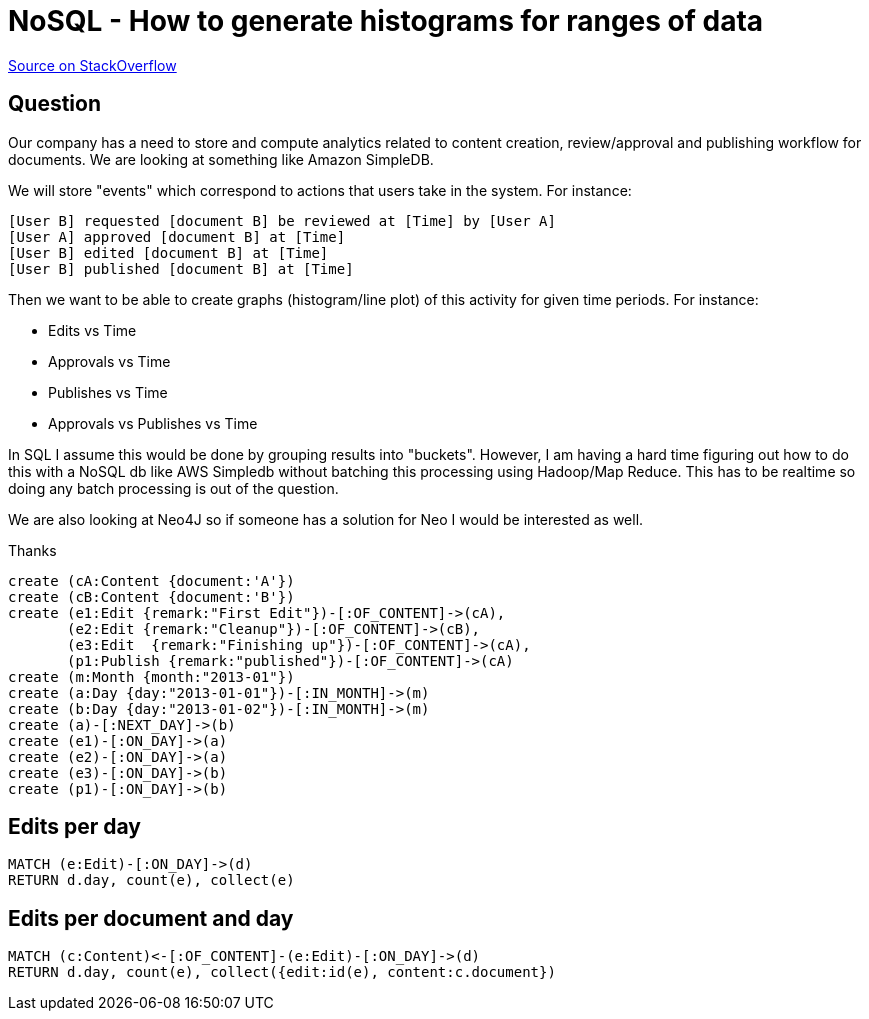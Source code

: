 = NoSQL - How to generate histograms for ranges of data

http://stackoverflow.com/questions/21997985/nosql-how-to-generate-histograms-for-ranges-of-data[Source on StackOverflow]

== Question

Our company has a need to store and compute analytics related to content creation, review/approval and publishing workflow for documents. We are looking at something like Amazon SimpleDB.

We will store "events" which correspond to actions that users take in the system. For instance:

[NOTE]
----
[User B] requested [document B] be reviewed at [Time] by [User A]
[User A] approved [document B] at [Time]
[User B] edited [document B] at [Time]
[User B] published [document B] at [Time]
----

Then we want to be able to create graphs (histogram/line plot) of this activity for given time periods. For instance:

* Edits vs Time
* Approvals vs Time
* Publishes vs Time
* Approvals vs Publishes vs Time

In SQL I assume this would be done by grouping results into "buckets". However, I am having a hard time figuring out how to do this with a NoSQL db like AWS Simpledb without batching this processing using Hadoop/Map Reduce. This has to be realtime so doing any batch processing is out of the question.

We are also looking at Neo4J so if someone has a solution for Neo I would be interested as well.

Thanks

//setup
//hide
[source,cypher]
----
create (cA:Content {document:'A'})
create (cB:Content {document:'B'})
create (e1:Edit {remark:"First Edit"})-[:OF_CONTENT]->(cA),
       (e2:Edit {remark:"Cleanup"})-[:OF_CONTENT]->(cB),
       (e3:Edit  {remark:"Finishing up"})-[:OF_CONTENT]->(cA),
       (p1:Publish {remark:"published"})-[:OF_CONTENT]->(cA)
create (m:Month {month:"2013-01"})
create (a:Day {day:"2013-01-01"})-[:IN_MONTH]->(m)
create (b:Day {day:"2013-01-02"})-[:IN_MONTH]->(m)
create (a)-[:NEXT_DAY]->(b)
create (e1)-[:ON_DAY]->(a)
create (e2)-[:ON_DAY]->(a)
create (e3)-[:ON_DAY]->(b)
create (p1)-[:ON_DAY]->(b)
----

// graph

== Edits per day

[source,cypher]
----
MATCH (e:Edit)-[:ON_DAY]->(d)
RETURN d.day, count(e), collect(e)
----

// table

== Edits per document and day

[source,cypher]
----
MATCH (c:Content)<-[:OF_CONTENT]-(e:Edit)-[:ON_DAY]->(d)
RETURN d.day, count(e), collect({edit:id(e), content:c.document}) 
----

// table